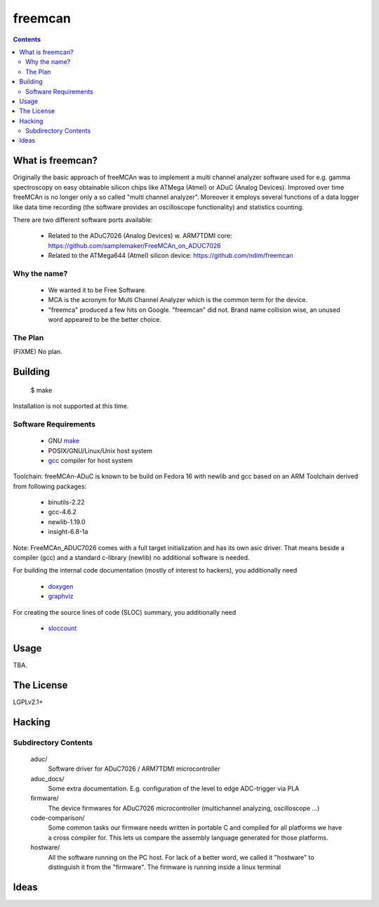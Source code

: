 freemcan
========

.. contents::



What is freemcan?
-----------------

Originally the basic approach of freeMCAn was to implement a multi channel
analyzer software used for e.g. gamma spectroscopy on easy obtainable silicon
chips like ATMega (Atmel) or ADuC (Analog Devices). Improved over time
freeMCAn is no longer only a so called "multi channel analyzer". Moreover
it employs several functions of a data logger like data time
recording (the software provides an oscilloscope functionality) and
statistics counting.

There are two different software ports available:

  * Related to the ADuC7026 (Analog Devices) w. ARM7TDMI core:
    https://github.com/samplemaker/FreeMCAn_on_ADUC7026

  * Related to the ATMega644 (Atmel) silicon device:
    https://github.com/ndim/freemcan


Why the name?
~~~~~~~~~~~~~

  * We wanted it to be Free Software.
  * MCA is the acronym for Multi Channel Analyzer which is the common
    term for the device.
  * "freemca" produced a few hits on Google. "freemcan" did not.
    Brand name collision wise, an unused word appeared to be the
    better choice.



The Plan
~~~~~~~~

(FIXME) No plan.




Building
--------

  $ make

Installation is not supported at this time.


Software Requirements
~~~~~~~~~~~~~~~~~~~~~

  * GNU make_
  * POSIX/GNU/Linux/Unix host system
  * gcc_ compiler for host system

Toolchain: freeMCAn-ADuC is known to be build on Fedora 16 with newlib
and gcc based on an ARM Toolchain derived from following packages:

  * binutils-2.22
  * gcc-4.6.2
  * newlib-1.19.0
  * insight-6.8-1a

Note: FreeMCAn_ADUC7026 comes with a full target initialization and
has its own asic driver. That means beside a compiler (gcc) and a
standard c-library (newlib) no additional software is needed.

For building the internal code documentation (mostly of interest to
hackers), you additionally need

  * doxygen_
  * graphviz_

For creating the source lines of code (SLOC) summary, you additionally
need

  * sloccount_

.. _doxygen:   http://www.stack.nl/~dimitri/doxygen/index.html
.. _gcc:       http://gcc.gnu.org/
.. _graphviz:  http://www.graphviz.org/
.. _make:      http://www.gnu.org/software/make/
.. _sloccount: http://www.dwheeler.com/sloccount



Usage
-----

TBA.



The License
-----------

LGPLv2.1+



Hacking
-------


Subdirectory Contents
~~~~~~~~~~~~~~~~~~~~~

   aduc/
           Software driver for ADuC7026 / ARM7TDMI microcontroller

   aduc_docs/
           Some extra documentation. E.g. configuration of the
           level to edge ADC-trigger via PLA

   firmware/
           The device firmwares for ADuC7026 microcontroller
           (multichannel analyzing, oscilloscope ...)

   code-comparison/
           Some common tasks our firmware needs written in portable C
           and compiled for all platforms we have a cross compiler
           for. This lets us compare the assembly language generated
           for those platforms.

   hostware/
           All the software running on the PC host. For lack of a
           better word, we called it "hostware" to distinguish it from
           the "firmware". The firmware is running inside a linux terminal


Ideas
-----

